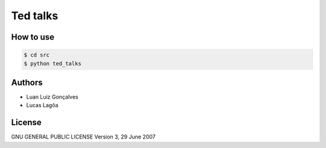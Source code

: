 Ted talks
#########

How to use
**********
.. code-block:: shell

   $ cd src
   $ python ted_talks
   
Authors
*******

- Luan Luiz Gonçalves
- Lucas Lagôa

License
*******

GNU GENERAL PUBLIC LICENSE
Version 3, 29 June 2007
